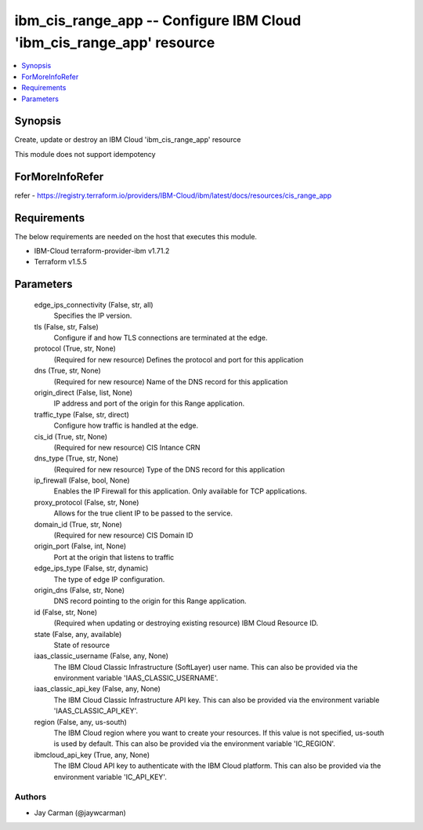 
ibm_cis_range_app -- Configure IBM Cloud 'ibm_cis_range_app' resource
=====================================================================

.. contents::
   :local:
   :depth: 1


Synopsis
--------

Create, update or destroy an IBM Cloud 'ibm_cis_range_app' resource

This module does not support idempotency


ForMoreInfoRefer
----------------
refer - https://registry.terraform.io/providers/IBM-Cloud/ibm/latest/docs/resources/cis_range_app

Requirements
------------
The below requirements are needed on the host that executes this module.

- IBM-Cloud terraform-provider-ibm v1.71.2
- Terraform v1.5.5



Parameters
----------

  edge_ips_connectivity (False, str, all)
    Specifies the IP version.


  tls (False, str, False)
    Configure if and how TLS connections are terminated at the edge.


  protocol (True, str, None)
    (Required for new resource) Defines the protocol and port for this application


  dns (True, str, None)
    (Required for new resource) Name of the DNS record for this application


  origin_direct (False, list, None)
    IP address and port of the origin for this Range application.


  traffic_type (False, str, direct)
    Configure how traffic is handled at the edge.


  cis_id (True, str, None)
    (Required for new resource) CIS Intance CRN


  dns_type (True, str, None)
    (Required for new resource) Type of the DNS record for this application


  ip_firewall (False, bool, None)
    Enables the IP Firewall for this application. Only available for TCP applications.


  proxy_protocol (False, str, None)
    Allows for the true client IP to be passed to the service.


  domain_id (True, str, None)
    (Required for new resource) CIS Domain ID


  origin_port (False, int, None)
    Port at the origin that listens to traffic


  edge_ips_type (False, str, dynamic)
    The type of edge IP configuration.


  origin_dns (False, str, None)
    DNS record pointing to the origin for this Range application.


  id (False, str, None)
    (Required when updating or destroying existing resource) IBM Cloud Resource ID.


  state (False, any, available)
    State of resource


  iaas_classic_username (False, any, None)
    The IBM Cloud Classic Infrastructure (SoftLayer) user name. This can also be provided via the environment variable 'IAAS_CLASSIC_USERNAME'.


  iaas_classic_api_key (False, any, None)
    The IBM Cloud Classic Infrastructure API key. This can also be provided via the environment variable 'IAAS_CLASSIC_API_KEY'.


  region (False, any, us-south)
    The IBM Cloud region where you want to create your resources. If this value is not specified, us-south is used by default. This can also be provided via the environment variable 'IC_REGION'.


  ibmcloud_api_key (True, any, None)
    The IBM Cloud API key to authenticate with the IBM Cloud platform. This can also be provided via the environment variable 'IC_API_KEY'.













Authors
~~~~~~~

- Jay Carman (@jaywcarman)

